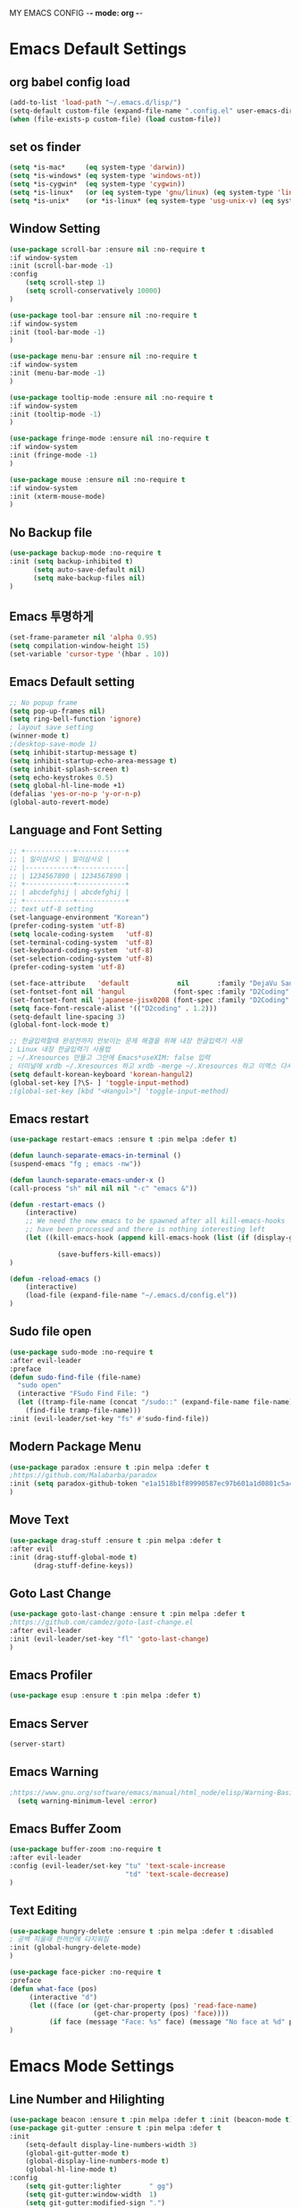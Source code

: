 
MY EMACS CONFIG -*- mode: org -*-
* Emacs Default Settings
** org babel config load 
    #+BEGIN_SRC emacs-lisp
      (add-to-list 'load-path "~/.emacs.d/lisp/")
      (setq-default custom-file (expand-file-name ".config.el" user-emacs-directory))
      (when (file-exists-p custom-file) (load custom-file))
    #+END_SRC
** set os finder 
#+BEGIN_SRC emacs-lisp 
  (setq *is-mac*     (eq system-type 'darwin))
  (setq *is-windows* (eq system-type 'windows-nt))
  (setq *is-cygwin*  (eq system-type 'cygwin))
  (setq *is-linux*   (or (eq system-type 'gnu/linux) (eq system-type 'linux)))
  (setq *is-unix*    (or *is-linux* (eq system-type 'usg-unix-v) (eq system-type 'berkeley-unix))) 
#+END_SRC
** Window Setting
    #+BEGIN_SRC emacs-lisp
      (use-package scroll-bar :ensure nil :no-require t
      :if window-system
      :init (scroll-bar-mode -1)
      :config
          (setq scroll-step 1)
          (setq scroll-conservatively 10000)
      )

      (use-package tool-bar :ensure nil :no-require t
      :if window-system
      :init (tool-bar-mode -1)
      )

      (use-package menu-bar :ensure nil :no-require t
      :if window-system
      :init (menu-bar-mode -1)
      )

      (use-package tooltip-mode :ensure nil :no-require t
      :if window-system
      :init (tooltip-mode -1)
      )

      (use-package fringe-mode :ensure nil :no-require t
      :if window-system
      :init (fringe-mode -1)
      )

      (use-package mouse :ensure nil :no-require t
      :if window-system
      :init (xterm-mouse-mode)
      )
    #+END_SRC
** No Backup file 
#+BEGIN_SRC emacs-lisp 
  (use-package backup-mode :no-require t
  :init (setq backup-inhibited t)
        (setq auto-save-default nil)
        (setq make-backup-files nil) 
  )
#+END_SRC
** Emacs 투명하게
    #+BEGIN_SRC emacs-lisp
    (set-frame-parameter nil 'alpha 0.95)
    (setq compilation-window-height 15)
    (set-variable 'cursor-type '(hbar . 10))
    #+END_SRC
** Emacs Default setting 
    #+BEGIN_SRC emacs-lisp
      ;; No popup frame
      (setq pop-up-frames nil)
      (setq ring-bell-function 'ignore)
      ; layout save setting
      (winner-mode t)
      ;(desktop-save-mode 1)
      (setq inhibit-startup-message t)
      (setq inhibit-startup-echo-area-message t)
      (setq inhibit-splash-screen t)
      (setq echo-keystrokes 0.5)
      (setq global-hl-line-mode +1)
      (defalias 'yes-or-no-p 'y-or-n-p)
      (global-auto-revert-mode)
    #+END_SRC
** Language and Font Setting 
    #+BEGIN_SRC emacs-lisp
      ;; +------------+------------+
      ;; | 일이삼사오 | 일이삼사오 |
      ;; |------------+------------|
      ;; | 1234567890 | 1234567890 |
      ;; +------------+------------+
      ;; | abcdefghij | abcdefghij |
      ;; +------------+------------+
      ;; text utf-8 setting
      (set-language-environment "Korean")
      (prefer-coding-system 'utf-8)
      (setq locale-coding-system   'utf-8)
      (set-terminal-coding-system  'utf-8)
      (set-keyboard-coding-system  'utf-8)
      (set-selection-coding-system 'utf-8)
      (prefer-coding-system 'utf-8)

      (set-face-attribute   'default            nil       :family "DejaVu Sans Mono" :height 110)
      (set-fontset-font nil 'hangul            (font-spec :family "D2Coding" :pixelsize 18))
      (set-fontset-font nil 'japanese-jisx0208 (font-spec :family "D2Coding" :pixelsize 18))
      (setq face-font-rescale-alist '(("D2coding" . 1.2)))
      (setq-default line-spacing 3)
      (global-font-lock-mode t)

      ;; 한글입력할때 완성전까지 안보이는 문제 해결을 위해 내장 한글입력기 사용
      ; Linux 내장 한글입력기 사용법 
      ; ~/.Xresources 만들고 그안에 Emacs*useXIM: false 입력
      ; 터미널에 xrdb ~/.Xresources 하고 xrdb -merge ~/.Xresources 하고 이맥스 다시키면 됨
      (setq default-korean-keyboard 'korean-hangul2)
      (global-set-key [?\S- ] 'toggle-input-method)
      ;(global-set-key [kbd "<Hangul>"] 'toggle-input-method)
    #+END_SRC
** Emacs restart 
    #+BEGIN_SRC emacs-lisp
      (use-package restart-emacs :ensure t :pin melpa :defer t)

      (defun launch-separate-emacs-in-terminal ()
      (suspend-emacs "fg ; emacs -nw"))

      (defun launch-separate-emacs-under-x ()
      (call-process "sh" nil nil nil "-c" "emacs &"))

      (defun -restart-emacs ()
          (interactive)
          ;; We need the new emacs to be spawned after all kill-emacs-hooks
          ;; have been processed and there is nothing interesting left
          (let ((kill-emacs-hook (append kill-emacs-hook (list (if (display-graphic-p) #'launch-separate-emacs-under-x
                                                                                          #'launch-separate-emacs-in-terminal)))))
                  (save-buffers-kill-emacs))
      )

      (defun -reload-emacs ()
          (interactive)
          (load-file (expand-file-name "~/.emacs.d/config.el"))
      )
    #+END_SRC
** Sudo file open
 #+BEGIN_SRC emacs-lisp
    (use-package sudo-mode :no-require t
    :after evil-leader
    :preface
    (defun sudo-find-file (file-name)
      "sudo open"
      (interactive "FSudo Find File: ")
      (let ((tramp-file-name (concat "/sudo::" (expand-file-name file-name))))
        (find-file tramp-file-name)))
    :init (evil-leader/set-key "fs" #'sudo-find-file))
 #+END_SRC
** Modern Package Menu
 #+BEGIN_SRC emacs-lisp
   (use-package paradox :ensure t :pin melpa :defer t
   ;https://github.com/Malabarba/paradox
   :init (setq paradox-github-token "e1a1518b1f89990587ec97b601a1d0801c5a40c6")
   )
 #+END_SRC
** Move Text
 #+BEGIN_SRC emacs-lisp
   (use-package drag-stuff :ensure t :pin melpa :defer t
   :after evil
   :init (drag-stuff-global-mode t)
         (drag-stuff-define-keys))
 #+END_SRC
** Goto Last Change 
   #+BEGIN_SRC emacs-lisp
     (use-package goto-last-change :ensure t :pin melpa :defer t
     ;https://github.com/camdez/goto-last-change.el
     :after evil-leader
     :init (evil-leader/set-key "fl" 'goto-last-change)
     )
   #+END_SRC
** Emacs Profiler
#+BEGIN_SRC emacs-lisp
  (use-package esup :ensure t :pin melpa :defer t)
#+END_SRC
** Emacs Server 
#+BEGIN_SRC emacs-lisp
  (server-start)
#+END_SRC
** Emacs Warning
   #+BEGIN_SRC emacs-lisp
   ;https://www.gnu.org/software/emacs/manual/html_node/elisp/Warning-Basics.html
     (setq warning-minimum-level :error)
   #+END_SRC
** Emacs Buffer Zoom 
#+BEGIN_SRC emacs-lisp
  (use-package buffer-zoom :no-require t
  :after evil-leader
  :config (evil-leader/set-key "tu" 'text-scale-increase
                               "td" 'text-scale-decrease)
  )
#+END_SRC
** Text Editing
   #+BEGIN_SRC emacs-lisp
   (use-package hungry-delete :ensure t :pin melpa :defer t :disabled
   ; 공백 지울때 한꺼번에 다지워짐 
   :init (global-hungry-delete-mode)
   )

   (use-package face-picker :no-require t
   :preface
   (defun what-face (pos)
        (interactive "d")
        (let ((face (or (get-char-property (pos) 'read-face-name)
                        (get-char-property (pos) 'face))))
             (if face (message "Face: %s" face) (message "No face at %d" pos))))
   )
   #+END_SRC
* Emacs Mode Settings
** Line Number and Hilighting
   #+BEGIN_SRC emacs-lisp
   (use-package beacon :ensure t :pin melpa :defer t :init (beacon-mode t)) 
   (use-package git-gutter :ensure t :pin melpa :defer t
   :init 
       (setq-default display-line-numbers-width 3)
       (global-git-gutter-mode t)
       (global-display-line-numbers-mode t)
       (global-hl-line-mode t)
   :config
       (setq git-gutter:lighter       " gg")
       (setq git-gutter:window-width  1)
       (setq git-gutter:modified-sign ".")
       (setq git-gutter:added-sign    "+")
       (setq git-gutter:deleted-sign  "-")
       (set-face-foreground 'git-gutter:added    "#daefa3")
       (set-face-foreground 'git-gutter:deleted  "#FA8072")
       (set-face-foreground 'git-gutter:modified "#b18cce")
   )
   #+END_SRC
** Theme Setting
    #+BEGIN_SRC emacs-lisp
      (use-package doom-themes :ensure t :pin melpa
      :init   (load-theme 'doom-one t)
      :config (doom-themes-neotree-config)
              (doom-themes-org-config)
      )
    #+END_SRC
** Toggle Setting
    #+BEGIN_SRC emacs-lisp
      ;(load-library "hideshow")
      ;    (global-set-key (kbd "<C-l>") 'hs-show-block)
      ;    (global-set-key (kbd "<C-h>") 'hs-hide-block)
      ;    (add-hook 'c-mode-common-hook     'hs-minor-mode)
      ;    (add-hook 'emacs-lisp-mode-hook   'hs-minor-mode)
      ;    (add-hook 'java-mode-hook         'hs-minor-mode)
      ;    (add-hook 'lisp-mode-hook         'hs-minor-mode)
      ;    (add-hook 'perl-mode-hook         'hs-minor-mode)
      ;    (add-hook 'sh-mode-hook           'hs-minor-mode)
    #+END_SRC
** Emacs Indent Setting
    #+BEGIN_SRC emacs-lisp
      ;(use-package aggressive-indent :ensure t :pin melpa :defer t
      ;https://github.com/Malabarba/aggressive-indent-mode
      ;:init (global-aggressive-indent-mode)
            ;exclud mode
            ;(add-to-list 'aggresive-indent-excluded-modes 'html-mode)
      ;)

      (use-package smart-tabs-mode :ensure t :pin melpa :defer t :disabled
      :config (smart-tabs-insinuate 'c 'c++)
      )

      (use-package indent-guide :ensure t :disabled
      ; 문자로 표시하기 때문에 예쁘지 않음
      :hook (prog-mode text-mode)
      :config
          (setq indent-guide-char      " ")
          ;(setq indent-guide-recursive t)
          (setq indent-guide-delay     0.1)
          (set-face-background 'indent-guide-face "dimgray")
          (indent-guide-mode)
      )

      (use-package highlight-indentation :ensure t :pin melpa :disabled
      :hook   (prog-mode text-mode)
      :config ;(highlight-indentation-mode)
      )


      (use-package highlight-indent-guides :ensure t :disabled
      :hook (prog-mode text-mode)
      :config
          (highlight-indent-guides-mode)
          (setq highlight-indent-guides-delay 0)
          (setq highlight-indent-guides-auto-enabled nil)
          (set-face-background 'highlight-indent-guides-odd-face       "darkgray")
          (set-face-background 'highlight-indent-guides-even-face      "dimgray")
          (set-face-background 'highlight-indent-guides-character-face "dimgray")
          (setq highlight-indent-guides-method 'column)
      )

      (use-package indent4-mode :no-require t
      :preface
          (defun my-set-indent (n)
              (setq-default tab-width n)
              ;(electric-indent-mode n)
              (setq c-basic-offset n)
              (setq lisp-indent-offset n)
              (setq indent-line-function 'insert-tab)
          )
          (defun un-indent-by-removing-4-spaces ()
              "back tab"
              (interactive)
              (save-excursion
              (save-match-data
              (beginning-of-line)
                  ;; get rid of tabs at beginning of line
              (when (looking-at "^\\s-+")
              (untabify (match-beginning 0) (match-end 0)))
                  (when (looking-at "^    ")
                        (replace-match "")))
                  )
          )
      :config
          (global-set-key (kbd "<backtab>") 'un-indent-by-removing-4-spaces)
          (electric-indent-mode nil)
          (my-set-indent 4)
          (setq-default indent-tabs-mode nil)
      )
    #+END_SRC
** Paren Mode
    #+BEGIN_SRC emacs-lisp
    (use-package paren :ensure t :pin melpa :defer t
    :init   (show-paren-mode 0)
            (electric-pair-mode 0)
    :config (setq show-paren-delay 0)
    )    

    (use-package rainbow-delimiters :ensure t :pin melpa
    :hook ((prog-mode text-mode) . rainbow-delimiters-mode)
    )

    (use-package smartparens :ensure t :pin melpa
    :init (smartparens-global-mode)
          (evil-leader/set-key "pr"  'sp-rewrap-sexp
                               "pu"  'sp-unwrap-sexp
                               "pll" 'sp-forward-slurp-sexp
                               "phh" 'sp-backward-slurp-sexp
                               "plh" 'sp-forward-barf-sexp
                               "phl" 'sp-backward-barf-sexp)
    )

    (use-package evil-smartparens :ensure t :pin melpa
    :after (evil smartparens)
    :init  (add-hook 'smartparens-enabled-hook #'evil-smartparens-mode))

    (use-package parinfer :ensure t :pin melpa :defer t :disabled
    :after (evil)
    :bind ("C-," . parinfer-toggle-mode)
    :init
    (setq parinfer-extensions
        '(defaults
          pretty-parens
          evil
          lispy
          paredit
          smart-tab
          smart-yank))
    (add-hook 'clojure-mode-hook     #'parinfer-mode)
    (add-hook 'emacs-lisp-mode-hook  #'parinfer-mode)
    (add-hook 'common-lisp-mode-hook #'parinfer-mode)
    (add-hook 'scheme-mode-hook      #'parinfer-mode)
    (add-hook 'lisp-mode-hook        #'parinfer-mode)
    )
    #+END_SRC
** Hydra KeyMap
   #+BEGIN_SRC emacs-lisp
     (use-package hydra :ensure t :pin melpa :defer t :disabled)
   #+END_SRC
** Key map buffer make
    #+BEGIN_SRC emacs-lisp
    (use-package which-key :ensure t :pin melpa
    :commands (which-key-mode)
    :init     (which-key-mode t) 
    :config   (which-key-enable-god-mode-support t))
    #+END_SRC
** Vim KeyMap (Evil-mode)
    #+BEGIN_SRC emacs-lisp
      (use-package evil :ensure t :pin melpa
      :init (setq evil-want-integration t)
            (setq evil-want-keybinding nil)
            (setq evil-want-C-u-scroll t)
            (setq-default evil-symbol-word-search t)
            (evil-mode 1)
      )

      (use-package evil-surround :ensure t :pin melpa
      ;command is visual mode: y-s-i
      :after  evil
      :config (global-evil-surround-mode 1)
      )

      (use-package evil-mc :ensure t :pin melpa
      :after evil
      :preface
            (defun user-evil-mc-make-cursor-here () 
                (evil-mc-pause-cursors)
                (evil-mc-make-cursor-here))
      :config 
            (evil-leader/set-key "ech" #'evil-mc-make-cursors-here
                                 "ecp" #'evil-mc-pause-cursors
                                 "ecr" #'evil-mc-resume-cursors
                                 "ecu" #'evil-mc-undo-all-cursors)
            (global-evil-mc-mode 1)
      )
      
      (use-package evil-multiedit :ensure t :pin melpa :defer t :disabled)

      (use-package evil-matchit :ensure t :pin melpa
      :after evil
      :config (global-evil-matchit-mode 1)
      )

      (use-package evil-escape :ensure t :pin melpa :disabled
      :config (setq-default evil-escape-key-sequence "jk")
      )

      (use-package evil-numbers :ensure t :pin melpa
      ;https://github.com/cofi/evil-numbers
      :after evil
      :config
          (global-set-key (kbd "C-c +") 'evil-number/inc-at-pt)
          (global-set-key (kbd "C-c -") 'evil-number/dec-at-pt)
          (evil-leader/set-key "+" 'evil-number/inc-at-pt)
          (evil-leader/set-key "-" 'evil-number/dec-at-pt)
      )

      (use-package evil-leader :ensure t :pin melpa
      :after (evil which-key)
      :config 
           (global-evil-leader-mode t)
           (setq evil-leader/leader "<SPC>")
           (evil-leader/set-key
               ;"<SPC>" 'helm-smex
               "<SPC>" 'counsel-M-x
               "er"    'restart-emacs
               "el"    '-reload-emacs
               "ff"    'find-file
               "up"    'list-processes
               "ef"    (lambda ()(interactive)(find-file "~/.emacs.d/config.org"))
               "wf"    'toggle-frame-fullscreen
               "wh"    'shrink-window-horizontally
               "wj"    'enlarge-window
               "wk"    'shrink-window
               "wl"    'enlarge-window-horizontally
               )
           (which-key-declare-prefixes "SPC b  " "Buffer")
           (which-key-declare-prefixes "SPC d  " "Debug")
           (which-key-declare-prefixes "SPC e  " "Emacs")
           (which-key-declare-prefixes "SPC e f" "Emacs Config")
           (which-key-declare-prefixes "SPC e c" "Evil MultiEdit")
           (which-key-declare-prefixes "SPC f  " "Find")
           (which-key-declare-prefixes "SPC n  " "File Manager")
           (which-key-declare-prefixes "SPC g  " "Git")
           (which-key-declare-prefixes "SPC o  " "Org")
           (which-key-declare-prefixes "SPC p  " "Projectile")
           (which-key-declare-prefixes "SPC t  " "Tabbar")
           (which-key-declare-prefixes "SPC u  " "Utils")
           (which-key-declare-prefixes "SPC w  " "Windows")
           (which-key-declare-prefixes "SPC h  " "Hacking")
           (which-key-declare-prefixes "SPC h r" "Rust")
           (which-key-declare-prefixes "SPC h c" "C/C++")
           (which-key-declare-prefixes "SPC h y" "Yasnippet")
           (which-key-declare-prefixes "SPC h m" "Markdown")
           (which-key-declare-prefixes "SPC h d" "Definition Jump")
           (which-key-declare-prefixes "SPC f g" "Google")
           (which-key-declare-prefixes "SPC f a" "Agrep")
          )

      (use-package evil-collection :ensure t :pin melpa
      :after  (evil)
      :init (setq evil-collection-setup-minibuffer t)
              (add-hook 'magit-mode-hook     (lambda () (evil-collection-magit-setup)     (evil-collection-init)))
              (add-hook 'neotree-mode-hook   (lambda () (evil-collection-neotree-setup)   (evil-collection-init)))
              (add-hook 'evil-mc-mode-hook   (lambda () (evil-collection-evil-mc-setup)   (evil-collection-init)))
              (add-hook 'which-key-mode-hook (lambda () (evil-collection-which-key-setup) (evil-collection-init)))
              (evil-collection-minibuffer-setup)
              (evil-collection-ivy-setup)
              (evil-collection-buff-menu-setup)
              (evil-collection-package-menu-setup)
              (evil-collection-eshell-setup)
      :config
              (evil-collection-init)
      )
    #+END_SRC
** Modeline Setting
 #+BEGIN_SRC emacs-lisp
   (use-package all-the-icons :ensure t :pin melpa)
   (use-package doom-modeline :ensure t :pin melpa
   :hook (after-init . doom-modeline-init)
   :init (setq doom-modeline-height 20)
         (setq doom-modeline-icon t)
         (setq doom-modeline-persp-name t)
         (setq doom-modeline-major-mode-icon t)
         (setq doom-modeline-lsp t)
         (setq doom-modeline-python-executable "python")
         (setq doom-modeline--flycheck-icon t)
         (setq doom-modeline-github t)
         (setq doom-modeline-current-window t)
   )
   
   (use-package hide-mode-line :ensure t :pin melpa
   :after (neotree)
   :hook (neotree-mode . hide-mode-line-mode)
   )
 #+END_SRC
** Modeline Minor Mode
 #+BEGIN_SRC emacs-lisp
   (use-package nyan-mode :ensure t :pin melpa :defer t
   :init   (nyan-mode)
   :config (setq-default nyan-wavy-trail t)
           (nyan-start-animation)
           (nyan-refresh))
   (use-package fancy-battery :ensure t :pin melpa :defer t
   :init   (fancy-battery-mode)
   :config (setq fancy-battery-show-percentage t))

   (use-package diminish :ensure t :pin melpa :defer t
   :init 
       (diminish 'c++-mode "C++ Mode")
       (diminish 'c-mode   "C Mode"  )
   )
 #+END_SRC
** Ivy Mode
#+BEGIN_SRC emacs-lisp
  (use-package ivy :ensure t :pin melpa :defer t
  :after evil-collection
  :commands counsel-M-x
  :bind ("M-x" . counsel-M-x)
  :config (ivy-mode 1)
          (setq ivy-use-virtual-buffers t)
          (setq ivy-use-selectable-prompt t)
          (setq enable-recursive-minibuffers t)
          (setq ivy-height 20)
          (setq ivy-count-format "(%d/%d) ")
          (setq ivy-display-style 'fancy)
          (setq ivy-re-builders-alist '((counsel-M-x . ivy--regex-fuzzy)
                                        (t . ivy--regex-plus)))
          (setq ivy-format-function 'ivy-format-function-line)
          (setq ivy-initial-inputs-alist nil)
  )

  (use-package counsel 
  :after ivy
  :config (counsel-mode)
  )

  (use-package swiper :ensure t :pin melpa
  :after ivy
  :bind ("C-s"   . swiper)
        ("C-S-s" . swiper-all)
  :config
      (setq swiper-action-recenter t)
      (setq swiper-goto-start-of-match t)
      (setq swiper-stay-on-quit t)
  )

  (use-package ivy-yasnippet :ensure t :pin melpa
  :after (ivy yasnippet)
  :bind  ("C-c C-y" . ivy-yasnippet)
  :config (advice-add #'ivy-yasnippet--preview :override #'ignore)
  )

  (use-package historian :ensure t :pin melpa
  :after  (ivy)
  :config (historian-mode)
  )

  (use-package ivy-historian :ensure t :pin melpa
  :after  (ivy historian)
  :config (ivy-historian-mode)
  )

  (use-package ivy-xref :ensure t :pin melpa :disabled
  :after (ivy xref)
  :config (setq xref-show-xrefs-function #'ivy-xref-show-xrefs)
  )

  (use-package flyspell-correct-ivy :ensure t :pin melpa
  :after (ivy flyspell)
  :bind  (:map flyspell-mode-map
               ([remap flyspell-correct-word-before-point] . flyspell-correct-previous-word-generic))
  )

  (use-package counsel-projectile :ensure t :pin melpa
  :after  (counsel projectile)
  :config (setq projectile-completion-system 'ivy)
          (counsel-projectile-mode 1)
          (evil-leader/set-key "epf" 'counsel-projectile-find-file
                               "epg" 'counsel-projectile-rg
                               "ept" 'counsel-projectile-transformer)
  )

  (use-package counsel-world-clock :ensure t :pin melpa
  :after (counsel)
  ;:bind (:map counsel-mode-map ("C-c c k" . counsel-world-clock))
  )

  (use-package counsel-tramp :ensure t :pin melpa
  :after counsel
  :bind ("C-c s" . 'counsel-tramp)
  :init (setq tramp-default-method "ssh")
  )

  (use-package counsel-org-clock :ensure t :pin melpa 
  :after (counsel org)
  )

  (use-package ivy-rich :ensure t :pin melpa
  :after ivy
  :defines   (all-the-icons-mode-icon-alist all-the-icons-dir-icon-alist bookmark-alist)
  :functions (all-the-icons-icon-family
              all-the-icons-match-to-alist
              all-the-icons-auto-mode-match?
              all-the-icons-octicon
              all-the-icons-dir-is-submodule)
  :hook (ivy-rich-mode . (lambda ()
                           (setq ivy-virtual-abbreviate
                                 (or (and ivy-rich-mode 'abbreviate) 'name))))
  :preface
  (with-eval-after-load 'all-the-icons
    (add-to-list 'all-the-icons-mode-icon-alist
                 '(gfm-mode  all-the-icons-octicon "markdown" :v-adjust 0.0 :face all-the-icons-lblue)))

  (defun ivy-rich-bookmark-name (candidate)
    (car (assoc candidate bookmark-alist)))

  (defun ivy-rich-buffer-icon (candidate)
    "Display buffer icons in `ivy-rich'."
    (when (display-graphic-p)
      (when-let* ((buffer (get-buffer candidate))
                  (major-mode (buffer-local-value 'major-mode buffer))
                  (icon (if (and (buffer-file-name buffer)
                                 (all-the-icons-auto-mode-match? candidate))
                            (all-the-icons-icon-for-file candidate)
                          (all-the-icons-icon-for-mode major-mode))))
        (if (symbolp icon)
            (setq icon (all-the-icons-icon-for-mode 'fundamental-mode)))
        (unless (symbolp icon)
          (propertize icon
                      'face `(
                              :height 1.1
                              :family ,(all-the-icons-icon-family icon)
                              ))))))

  (defun ivy-rich-file-icon (candidate)
    "Display file icons in `ivy-rich'."
    (when (display-graphic-p)
      (let ((icon (if (file-directory-p candidate)
                      (cond
                       ((and (fboundp 'tramp-tramp-file-p)
                             (tramp-tramp-file-p default-directory))
                        (all-the-icons-octicon "file-directory"))
                       ((file-symlink-p candidate)
                        (all-the-icons-octicon "file-symlink-directory"))
                       ((all-the-icons-dir-is-submodule candidate)
                        (all-the-icons-octicon "file-submodule"))
                       ((file-exists-p (format "%s/.git" candidate))
                        (all-the-icons-octicon "repo"))
                       (t (let ((matcher (all-the-icons-match-to-alist candidate all-the-icons-dir-icon-alist)))
                            (apply (car matcher) (list (cadr matcher))))))
                    (all-the-icons-icon-for-file candidate))))
        (unless (symbolp icon)
          (propertize icon
                      'face `(
                              :height 1.1
                              :family ,(all-the-icons-icon-family icon)
                              ))))))

  (setq ivy-rich--display-transformers-list
        '(ivy-switch-buffer
          (:columns
           ((ivy-rich-buffer-icon (:width 1))
            (ivy-rich-candidate (:width 30))
            (ivy-rich-switch-buffer-size (:width 7))
            (ivy-rich-switch-buffer-indicators (:width 4 :face error :align right))
            (ivy-rich-switch-buffer-major-mode (:width 12 :face warning))
            (ivy-rich-switch-buffer-project (:width 15 :face success))
            (ivy-rich-switch-buffer-path (:width (lambda (x) (ivy-rich-switch-buffer-shorten-path x (ivy-rich-minibuffer-width 0.3))))))
           :predicate
           (lambda (cand) (get-buffer cand)))
          ivy-switch-buffer-other-window
          (:columns
           ((ivy-rich-buffer-icon)
            (ivy-rich-candidate (:width 30))
            (ivy-rich-switch-buffer-size (:width 7))
            (ivy-rich-switch-buffer-indicators (:width 4 :face error :align right))
            (ivy-rich-switch-buffer-major-mode (:width 12 :face warning))
            (ivy-rich-switch-buffer-project (:width 15 :face success))
            (ivy-rich-switch-buffer-path (:width (lambda (x) (ivy-rich-switch-buffer-shorten-path x (ivy-rich-minibuffer-width 0.3))))))
           :predicate
           (lambda (cand) (get-buffer cand)))
          counsel-M-x
          (:columns
           ((counsel-M-x-transformer (:width 50))
            (ivy-rich-counsel-function-docstring (:face font-lock-doc-face))))
          counsel-describe-function
          (:columns
           ((counsel-describe-function-transformer (:width 50))
            (ivy-rich-counsel-function-docstring (:face font-lock-doc-face))))
          counsel-describe-variable
          (:columns
           ((counsel-describe-variable-transformer (:width 50))
            (ivy-rich-counsel-variable-docstring (:face font-lock-doc-face))))
          counsel-find-file
          (:columns
           ((ivy-rich-file-icon)
            (ivy-rich-candidate (:width 30))))
          counsel-file-jump
          (:columns
           ((ivy-rich-file-icon)
            (ivy-rich-candidate (:width 30))))
          counsel-dired-jump
          (:columns
           ((ivy-rich-file-icon)
            (ivy-rich-candidate (:width 30))))
          counsel-git
          (:columns
           ((ivy-rich-file-icon)
            (ivy-rich-candidate (:width 30))))
          counsel-projectile-find-file
          (:columns
           ((ivy-rich-file-icon)
            (ivy-rich-candidate (:width 30))))
          counsel-projectile-find-dir
          (:columns
           ((ivy-rich-file-icon)
            (ivy-rich-candidate (:width 30))))
          counsel-recentf
          (:columns
           ((ivy-rich-file-icon)
            (ivy-rich-candidate (:width 90))
            (ivy-rich-file-last-modified-time (:face font-lock-comment-face))))
          counsel-bookmark
          (:columns
           ((ivy-rich-bookmark-type)
            (ivy-rich-bookmark-name (:width 40))
            (ivy-rich-bookmark-info)))
          ))
  :config
  (setq ivy-rich-parse-remote-buffer nil)
  (ivy-rich-mode 1))
#+END_SRC
** Smex Mode
 #+BEGIN_SRC emacs-lisp
   (use-package smex :ensure t :pin melpa :disabled
   :init (smex-initialize)
         (global-set-key [remap execute-extended-command] #'helm-smex)
         (evil-leader/set-key "fm" #'smex-major-mode-commands)
   )
   (use-package helm-smex :ensure t :pin melpa :disabled
   :after (helm smex)
   :bind ("M-x" . #'helm-smex-major-mode-commands)
   :init (global-set-key [remap execute-extended-command] #'helm-smex)
         (evil-leader/set-key "fm" #'helm-smex-major-mode-commands)
   )
 #+END_SRC
** Projectile Mode
 #+BEGIN_SRC emacs-lisp
   (use-package projectile :ensure t :pin melpa :defer t
   :init (projectile-mode t)
   )
 #+END_SRC
** File Manager
    #+BEGIN_SRC emacs-lisp
      (use-package neotree :ensure t :pin melpa
      :after (projectile)
      :commands (neotree-toggle)
      :init 
          (setq projectile-switch-project-action 'neotree-projectile-action)
          (setq-default neo-smart-open t)
          (evil-leader/set-key "n" #'neotree-toggle)
      :config
          (setq-default neo-window-width 30)
          (setq-default neo-dont-be-alone t)
          (setq-local display-line-numbers 0)
          (setq neo-force-change-root t)
          (setq neo-theme (if (display-graphic-p) 'icons 'arrow))
          (setq neo-show-hidden-files t)
      )
    #+END_SRC
** Widow Manager
    #+BEGIN_SRC emacs-lisp
      (use-package ace-window :ensure t :pin melpa
      :commands (ace-window)
      :init   (evil-leader/set-key "wo" 'ace-window)
      :config (setq aw-keys '(?1 ?2 ?3 ?4 ?5 ?6 ?7 ?8))
      )

      (use-package eyebrowse :ensure t :pin melpa :defer t
      :init (eyebrowse-mode t)
      :config 
          (evil-leader/set-key
              "w;" 'eyebrowse-last-window-config
              "w0" 'eyebrowse-close-window-config
              "w1" 'eyebrowse-switch-to-window-config-1
              "w2" 'eyebrowse-switch-to-window-config-2
              "w3" 'eyebrowse-switch-to-window-config-3
              "w4" 'eyebrowse-switch-to-window-config-4
              "w5" 'eyebrowse-switch-to-window-config-5
              "w6" 'eyebrowse-switch-to-window-config-6
              "w7" 'eyebrowse-switch-to-window-config-7
          )
      )
      
      (use-package exwm :ensure t :pin melpa :disabled
      :if window-system
      :commands (exwm-init)
      :config
          (use-package exwm-config 
          :init (exwm-config-default))
          (setq exwm-workspace-number 0)
          (exwm-input-set-key (kbd "s-h") 'windmove-left)
          (exwm-input-set-key (kbd "s-j") 'windmove-down)
          (exwm-input-set-key (kbd "s-k") 'windmove-up)
          (exwm-input-set-key (kbd "s-l") 'windmove-right)
          (exwm-input-set-key (kbd "s-s") 'split-window-right)
          (exwm-input-set-key (kbd "s-v") 'split-window-vertically)
          (exwm-input-set-key (kbd "s-d") 'delete-window)
          (exwm-input-set-key (kbd "s-q") '(lambda () (interactive) (kill-buffer (current-buffer))))
          (exwm-input-set-key (kbd "s-e") 'exwm-exit)
          (advice-add 'split-window-right :after 'windmove-right)
          (advice-add 'split-window-vertically :after 'windmove-down)

          ;; 's-N': Switch to certain workspace
          (dotimes (i 10)
              (exwm-input-set-key (kbd (format "s-%d" i))
                                  `(lambda ()
                                  (interactive)
                                  (exwm-workspace-switch-create ,i))))
          ;; 's-r': Launch application
          (exwm-input-set-key (kbd "s-r")
                              (lambda (command)
                                  (interactive (list (read-shell-command "$ ")))
                                  (start-process-shell-command command nil command)))
      )
    #+END_SRC
** Magit
 #+BEGIN_SRC emacs-lisp
   (use-package magit :ensure t :pin melpa 
   :commands magit-status
   :init   (evil-leader/set-key "gs" 'magit-status)
   :config (setq vc-handled-backends nil)
   )
   
   (use-package evil-magit :ensure t :pin melpa
   :after (evil magit)
   :config  (evil-magit-init)
   )
   
   (use-package magithub :ensure t :pin melpa :disabled
   :after magit
   :init (magithub-feature-autoinject t)
         (evil-leader/set-key "gd" 'magithub-dashboard)
         (setq magithub-clone-default-directory "~/github")   
   )
 #+END_SRC
** Ediff
 #+BEGIN_SRC emacs-lisp
     (use-package evil-ediff :ensure t :pin melpa 
     :after evil
     :config (evil-ediff-init)
     )
 #+END_SRC
** Undo Redo
    #+BEGIN_SRC emacs-lisp
      (use-package undo-tree :ensure t :pin melpa :defer t :diminish undo-tree-mode
      :init
          ;(global-set-key (kbd "C-u") #'undo-tree-undo)
          ;(global-set-key (kbd "C-r") #'undo-tree-redo)
          (evil-leader/set-key "uu"    'undo-tree-undo)
          (evil-leader/set-key "ur"    'undo-tree-undo)
          (defalias 'redo 'undo-tree-redo)
          (defalias 'undo 'undo-tree-undo)
          (global-undo-tree-mode)
      )
    #+END_SRC
** Org Mode
    #+BEGIN_SRC emacs-lisp
      (use-package org
      :init (setq org-directory            (expand-file-name "~/Dropbox/org"))
            (setq org-default-notes-file   (concat org-directory "/notes/notes.org"))
            (evil-leader/set-key
                "oa" 'org-agenda
                "ob" 'org-iswitchb
                "oc" 'org-capture
                "oe" 'org-edit-src-code
                "ok" 'org-edit-src-exit
                "ol" 'org-store-link
            )
      )

      (use-package org-bullets :ensure t :pin melpa
      :after org
      :init ;(setq org-bullets-bullet-list '("◉" "◎" "<img draggable="false" class="emoji" alt="⚫" src="https://s0.wp.com/wp-content/mu-plugins/wpcom-smileys/twemoji/2/svg/26ab.svg">" "○" "►" "◇"))
            (add-hook 'org-mode-hook (lambda () (org-bullets-mode 1)))
      )

      (use-package org-journal :ensure t :pin melpa
      :after org
      :preface
      (defun org-journal-find-location () (org-journal-new-entry t) (goto-char (point-min)))
      :config
            (setq org-journal-dir (expand-file-name "~/Dropbox/org/journal")
                  org-journal-file-format "%Y-%m-%d.org"
                  org-journal-date-format "%Y-%m-%d (%A)")
            (add-to-list 'org-agenda-files (expand-file-name "~/Dropbox/org/journal"))
            (setq org-journal-enable-agenda-integration t
                  org-icalendar-store-UID t
                  org-icalendar-include0tidi "all"
                  org-icalendar-conbined-agenda-file "~/calendar/org-journal.ics")
            (org-journal-update-org-agenda-files)
            (org-icalendar-combine-agenda-files)
      )


      (use-package org-capture
      :after org
      :config (setq org-reverse-note-order t)
            (add-to-list 'org-agenda-files (expand-file-name "~/Dropbox/org/notes"))
            (setq org-capture-templates
                '(("t" "Todo" entry (file+headline "~/Dropbox/org/notes/notes.org" "Todos")
                   "* TODO %?\nAdded: %U\n" :prepend t :kill-buffer t)
                  ("l" "Link" entry (file+headline "~/Dropbox/org/notes/notes.org" "Links")
                   "* TODO %?\nAdded: %U\n" :prepend t :kill-buffer t)
                  ("j" "Journal" entry (function org-journal-find-location)
                   "* %(format-time-string org-journal-time-format)%^{Title}\n%i%?")
                  ("a" "Appointment" entry (file "~/Dropbox/org/agenda/gcal.org")
                   "* %?\n\n%^T\n\n:PROPERTIES:\n\n:END:\n\n")
                 )
            )
      )

      (use-package org-agenda 
      :after org
      :config (use-package evil-org :ensure t :pin melpa
              :after (org evil)
              :init (add-hook 'org-mode-hook 'evil-org-mode)
                    (add-hook 'evil-org-mode-hook (lambda () (evil-org-set-key-theme)))
                    (setq org-agenda-files '("~/Dropbox/org/agenda"))
                    (require 'evil-org-agenda)
                    (evil-org-agenda-set-keys)
              )
      )
      (use-package org-pomodoro :ensure t :pin melpa
      :after org-agenda
      :custom
          (org-pomodoro-ask-upon-killing t)
          (org-pomodoro-format "%s")
          (org-pomodoro-short-break-format "%s")
          (org-pomodoro-long-break-format  "%s")
      :custom-face
          (org-pomodoro-mode-line         ((t (:foreground "#ff5555"))))
          (org-pomodoro-mode-line-break   ((t (:foreground "#50fa7b"))))
      :hook
          (org-pomodoro-started  . (lambda () (notifications-notify
              :title "org-pomodoro"
              :body "Let's focus for 25 minutes!"
              :app-icon "~/.emacs.d/img/001-food-and-restaurant.png")))
          (org-pomodoro-finished . (lambda () (notifications-notify
              :title "org-pomodoro"
              :body "Well done! Take a break."
              :app-icon "~/.emacs.d/img/004-beer.png")))
      :bind (:map org-agenda-mode-map ("p" . org-pomodoro))
      )

      (use-package org-gcal :ensure t :pin melpa
      :after  org-agenda
      :config (setq org-gcal-client-id "354752650679-2rrgv1qctk75ceg0r9vtaghi4is7iad4.apps.googleusercontent.com"
                    org-gcal-client-secret "j3UUjHX4L0huIxNGp_Kw3Aj4"
                    org-gcal-file-alist '(("8687lee@gmail.com" . "~/Dropbox/org/agenda/gcal.org")))
              (add-hook 'org-agenda-mode-hook (lambda () (org-gcal-sync)))
              (add-hook 'org-capture-after-finalize-hook (lambda () (org-gcal-sync)))
      )

      (use-package orgtbl-aggregate :ensure t :pin melpa :defer t
      ; https://github.com/tbanel/orgaggregate
      :after org
      )

      ;(use-package calfw :ensure t :pin melpa :defer t 
      ;:commands cfw:open-calendar-buffer
      ;:config (use-package calfw-org
      ;        :config (setq cfw:org-agenda-schedule-args '(:deadline :timestamp :sexp))
      ;        )
      ;)
      ;(use-package calfw-gcal :ensure t :pin melpa :defer t
      ;:init (require 'calfw-gcal))

      (use-package org-babel :no-require t
      :after org
      :config (org-babel-do-load-languages
                'org-babel-load-languages
                '((emacs-lisp . t)
                  (python     . t)
                  (org        . t)
                  (shell      . t)
                  (C          . t)))
      )
      ;; 스펠체크 넘어가는 부분 설정
      (add-to-list 'ispell-skip-region-alist '(":\\(PROPERTIES\\|LOGBOOK\\):" . ":END:"))
      (add-to-list 'ispell-skip-region-alist '("#\\+BEGIN_SRC" . "#\\+END_SRC"))
      (add-to-list 'ispell-skip-region-alist '("#\\+BEGIN_EXAMPLE" . "#\\+END_EXAMPLE"))

    #+END_SRC
** Note
#+BEGIN_SRC emacs-lisp
  (use-package olivetti :ensure t :pin melpa
  :commands (olivetti-mode)
  :config (setq olivetti-body-width 120))
  (use-package typo :ensure t :pin melpa
  :commands (type-mode))
  (use-package poet-theme :ensure t :pin melpa :defer t)
  (define-minor-mode writer-mode
      "poet use writer mode"
      :lighter " writer"
      (if writer-mode 
         (progn
             (olivetti-mode 1)
             (typo-mode 1)
             (display-line-numbers-mode 0))
         (olivetti-mode 0)
         (typo-mode 0)
         (beacon-mode 0)
         (display-line-numbers-mode 1)))
#+END_SRC
** Mailing Mu4e 
   #+BEGIN_SRC emacs-lisp
     (use-package mu4e :ensure t :pin melpa :disabled
     :commands (mu4e)
     )
   #+END_SRC
** Color Code Paint(Rainbow mode)
    #+BEGIN_SRC emacs-lisp
      (use-package rainbow-mode :ensure t :pin melpa
      :hook   (prog-mode text-mode)
      :config (rainbow-mode)
      )
    #+END_SRC
** Docker
    #+BEGIN_SRC emacs-lisp
    (use-package docker :ensure t :pin melpa :disabled
    :init (evil-leader/set-key "hud" 'docker)) 
    
    (use-package dockerfile-mode :ensure t :pin melpa 
    :init (add-to-list 'auto-mode-alist '("Dockerfile\\'" . dockerfile-mode)))
    #+END_SRC
** Eshell
 #+BEGIN_SRC emacs-lisp
   (use-package shell-pop :ensure t :pin melpa
   :init (setq shell-pop-shell-type '("eshell" "* eshell *" (lambda () (eshell))))
         (evil-leader/set-key "ut" 'shell-pop)
         ;(global-set-key (kbd "<C-t>") 'shell-pop)
   )
   
   (use-package eshell
   :commands eshell-mode
   :config  (setq eshell-buffer-maximum-lines 1000)
            (add-hook 'eshell-mode-hook (lambda () (setq pcomplete-cycle-completions nil)))
            (setq eshell-cmpl-cycle-completions nil)
   )

   (use-package exec-path-from-shell :ensure t :pin melpa
   :after eshell
   :config ;(exec-path-from-shell-copy-env "PATH")
         (when (memq window-system '(mac ns x)) (exec-path-from-shell-initialize))
   )

   (use-package esh-help :ensure t :pin melpa
   :after eshell
   :config (setup-esh-help-eldoc)
   )

   (use-package eshell-prompt-extras :ensure t :pin melpa
   :after eshell
   :config
       (autoload 'epe-theme-lambda "eshell-prompt-extras")
       (setq eshell-highlight-prompt nil
             eshell-prompt-function 'epe-theme-lambda)
   )
   (use-package virtualenvwrapper :ensure t :pin melpa
   :after eshell-prompt-extras
   :init (venv-initialize-eshell))

   (use-package fish-completion :ensure t :pin melpa
   :after eshell
   :config (when (and (executable-find "fish")
                      (require 'fish-completion nil t))
                 (global-fish-completion-mode))
   )

   (use-package esh-autosuggest :ensure t :pin melpa
   :after eshell
   :hook (eshell-mode . esh-autosuggest-mode)
   )
   
   (use-package eshell-up :ensure t :pin melpa
   :after eshell
   :config (add-hook 'eshell-mode-hook (lambda () (eshell/alias "up" "eshell-up $1")
                                             (eshell/alias "pk" "eshell-up-peek $1")))
   )
   
   (use-package execute-shell :no-require t
   :after eshell
   :preface
   (defun background-shell-command (command)
       "run shell commmand background"
       (interactive "sShell Command : ")
       (call-process-shell-command "command" nil 0))
   :config (add-to-list 'display-buffer-alist
           (cons "\\*Async Shell Command\\*.*" (cons #'display-buffer-no-window nil)))
   )
 #+END_SRC
** Command log mode 
   #+BEGIN_SRC emacs-lisp
     (use-package command-log-mode :ensure t :pin melpa :defer t)
   #+END_SRC
** Emoji Mode 
   #+BEGIN_SRC emacs-lisp
     (use-package emojify :ensure t :pin melpa :defer t
     :if window-system
     :init   (global-emojify-mode 1)
     :config (setq emojify-display-style 'image)
             (setq emojify-emoji-styles  '(unicode))
             (setq emojify-emoji-set "emojione-v2.2.6")
     )
   #+END_SRC
** Buffer Management
    #+BEGIN_SRC emacs-lisp
      (use-package buffer-move :ensure t :pin melpa :defer t
      :init
          (evil-leader/set-key
              "b s" 'ibuffer
              "b r" 'eval-buffer
              "b h" 'buf-move-left
              "b j" 'buf-move-down
              "b k" 'buf-move-up
              "b l" 'buf-move-right
              "b m" 'switch-to-buffer
              "b n" 'next-buffer
              "b p" 'previous-buffer
          )
          (global-set-key (kbd "C-x C-b") 'ibuffer)
      )

      (setq ibuffer-saved-filter-groups
          '(("home"
                ("emacs-config" (or (filename . ".emacs.d")
                                    (filename . "emacs-config")))
                ("org-mode"     (or (mode . org-mode)
                                    (filename ."OrgMode")))
                ("code"         (or (filename . "~/dev")
                                    (mode . prog-mode)
                                    (mode . c++-mode)
                                    (mode . c-mode)
                                    (mode . yaml-mode)
                                    (mode . toml-mode)
                                    (mode . lisp-mode)
                                    (mode . emacs-lisp-mode)))
                ("magit"        (or (name . "\*magit")))
                ("Help"         (or (name . "\*Help\*")
                                    (name . "\*Apropos\*")
                                    (name . "\*info\*")))
           ))
      )
      (add-hook 'ibuffer-mode-hook '(lambda () (ibuffer-switch-to-saved-filter-groups "home")))

      (use-package ibuffer-projectile :ensure t :pin melpa :disabled
      :after (projectile)
      :init  (add-hook 'ibuffer-hook (lambda () (ibuffer-projectile-set-filter-groups)
                                           (unless (eq ibuffer-sorting-mode 'alphabetic)
                                                   (ibuffer-do-sort-by-alphabetic))))
      )
    #+END_SRC
** Dash 
    #+BEGIN_SRC emacs-lisp
      (use-package dash :ensure t :pin melpa :defer t
      :init (dash-enable-font-lock)
      )
      (use-package dash-functional :ensure t :pin melpa
      :after dash
      )
    #+END_SRC
** Ialign 
 #+BEGIN_SRC emacs-lisp 
 (use-package ialign :ensure t :pin melpa :defer t
 :init (evil-leader/set-key "ta" 'ialign)) 
 #+END_SRC
** DashBoard 
 #+BEGIN_SRC emacs-lisp
   (use-package page-break-lines :ensure t :pin melpa :defer t)
   (use-package dashboard :ensure t :pin melpa :defer t
   :init (dashboard-setup-startup-hook)
   :config 
       (setq dashboard-banner-logo-title "Happy Hacking")
       ;(setq dashboard-startup-banner "") ;banner image change
       (setq initial-buffer-choice (lambda () (get-buffer "*dashboard*")))
       (setq show-week-agenda-p t)
       (setq dashboard-items '((recents   . 5)
                               (bookmarks . 5)
                               (projects  . 5)
                               (agenda    . 5)))
   )
 #+END_SRC
** Tabbar
 #+BEGIN_SRC emacs-lisp
   (use-package tabbar :ensure t :pin melpa
   :after (powerline evil-leader)
   :commands (tabbar-mode)
   :preface
   (defvar my/tabbar-left  "/"  "Separator on left side of tab")
   (defvar my/tabbar-right "\\" "Separator on right side of tab")
   (defun my/tabbar-tab-label-function (tab)
       (powerline-render (list my/tabbar-left (format " %s  " (car tab)) my/tabbar-right)))
   :init (tabbar-mode 1)
   :config
         (require 'tabbar)
         (setq my/tabbar-left  (powerline-wave-right 'tabbar-default nil 24))
         (setq my/tabbar-right (powerline-wave-left  nil 'tabbar-default 24))
         (setq tabbar-tab-label-function 'my/tabbar-tab-label-function)
         (setq tabbar-use-images nil)
         (setq tabbar-scroll-left-button  nil)
         (setq tabbar-scroll-right-button nil)
         (setq tabbar-home-button nil)
         (evil-leader/set-key "th" 'tabbar-forward-tab)
         (evil-leader/set-key "tl" 'tabbar-backward-tab)
   )
 #+END_SRC
** System Monitor
 #+BEGIN_SRC emacs-lisp
   (use-package symon :ensure t :pin melpa :defer t)
 #+END_SRC
** Google Search 
   #+BEGIN_SRC emacs-lisp
     (use-package google-this :ensure t :pin melpa
     :commands google-this
     :init    (evil-leader/set-key "fgs" 'google-this)
     :config  (google-this-mode 1)
     )
     (evil-leader/set-key "fgu" 'browse-url)
   #+END_SRC
** Google Translate
 #+BEGIN_SRC emacs-lisp
   (use-package google-translate :ensure t :pin melpa
   :commands (google-translate-smooth-translate)
   :init (evil-leader/set-key "fgt" 'google-translate-smooth-translate)
   :config (require 'google-translate-smooth-ui)
          ;(require 'google-translate-default-ui)
          ;(evil-leader/set-key "ft" 'google-translate-at-point)
          ;(evil-leader/set-key "fT" 'google-translate-query-translate)
          (setq google-translate-translation-directions-alist
              '(("en" . "ko")
                ("ko" . "en")
                ("jp" . "ko")
                ("ko" . "jp")))
   )
 #+END_SRC
** Emacs Profiler
 #+BEGIN_SRC emacs-lisp
   (use-package esup :ensure t :pin melpa :defer t)
 #+END_SRC
** FlySpell
 #+BEGIN_SRC emacs-lisp
   (use-package flyspell :ensure t :pin melpa :defer t
   :init
       (add-hook 'prog-mode-hook 'flyspell-prog-mode)
       (add-hook 'text-mode-hook 'flyspell-mode)
       (define-key flyspell-mouse-map [down-mouse-3] #'flyspell-correct-word)
   )
 #+END_SRC
** Grep
 #+BEGIN_SRC emacs-lisp
   (use-package wgrep :ensure t :pin melpa :defer t
   :config (setq wgrep-auto-save buffer t)
          ;(setq wgrep-enable-key "r")
   )
 #+END_SRC
** IEdit
 #+BEGIN_SRC emacs-lisp
   (use-package iedit :ensure t :pin melpa :defer t
   :init (evil-leader/set-key "fi" 'iedit-mode)
   )
 #+END_SRC
** Package Manage
#+BEGIN_SRC emacs-lisp
  (use-package try :ensure t :pin melpa :defer t)
  
  (use-package org-use-package :no-require t
  :after (evil org)
  :preface
  (defun org-use-package-install ()
      "org babel emacs config evaluate"
      (interactive)
      (org-babel-execute-maybe)
      (undo-tree-undo))
  :config (evil-leader/set-key "oi" 'org-use-package-install)
  )
#+END_SRC
** Helm Mode
    #+BEGIN_SRC emacs-lisp
      (use-package helm :defer t :ensure t :pin melpa :diminish helm-mode :disabled
      ;:bind ("M-x" . helm-M-x)
      :init (helm-mode 1)
      ;; helm always bottom
      (add-to-list 'display-buffer-alist
                  `(,(rx bos "*helm" (* not-newline) "*" eos)
                          (display-buffer-in-side-window)
                          (inhibit-same-window . t)
                          (window-height . 0.4)))

      (use-package helm-projectile :ensure t :pin melpa :disabled
      :after projectile
      :init (helm-projectile-on)
      ))
      (use-package helm-company :ensure t :pin melpa :disabled
      :after helm company
      :init
          (define-key company-mode-map   (kbd "C-q") 'helm-company)
          (define-key company-active-map (kbd "C-q") 'helm-company)
      )
      (use-package helm-descbinds :ensure t :pin melpa :disabled
      :after helm
      :init (helm-descbinds-mode)
      )
      (use-package helm-swoop :ensure t :pin melpa :defer t :disabled
      :after helm
      :init (evil-leader/set-key "fw" 'helm-swoop)
      )
      
      (use-package helm-ag :ensure t :pin melpa :defer t :disabled
      :after helm
      :init (evil-leader/set-key "fat" 'helm-do-ag-this-file
                                 "fab" 'helm-do-ag-buffers
                                 "far" 'helm-do-ag-project-root))
                                 
      (use-package helm-system-packages :ensure t :pin melpa :defer t :disabled
      :init (require 'em-tramp)
            (setq password-cache t)
            (setq password-cache-expiry 3600)
            (evil-leader/set-key "usp" 'helm-system-packages))
            
      (use-package helm-dash :ensure t :pin melpa :defer t :disabled
      :init (evil-leader/set-key "hDs" 'helm-dash
                                 "hDi" 'helm-dash-install-user-docset)
      )
      
      ;(use-package helm-rtags :ensure t :disabled
      ;:after (helm rtags)
      ;:config (setq rtags-display-result-backend 'helm))
      
      (use-package helm-flyspell :ensure t :pin melpa :defer t :disabled
      :after (helm flyspell)
      :init (evil-leader/set-key "s" 'helm-flyspell-correct)
      )
     #+END_SRC
* Emacs IDE Settings
** Company mode
    #+BEGIN_SRC emacs-lisp
      (use-package company :ensure t :pin melpa
      :init (global-company-mode 1)
      :config 
          (setq company-idle-delay 0)
          (setq company-minimum-prefix-length 1)
          (setq company-show-numbers t)
          (define-key company-active-map (kbd "M-n") 0)
          (define-key company-active-map (kbd "M-p") 0)
          (define-key company-active-map (kbd "C-n") 'company-select-next)
          (define-key company-active-map (kbd "C-p") 'company-select-previous)
      )

      (use-package company-quickhelp :ensure t :pin melpa
      :after  company
      :config (company-quickhelp-mode)
             ;(evil-leader/set-key "hch" 'company-quickhelp-manual-begin)
      )

      (use-package company-statistics :ensure t :pin melpa
      :after  company
      :config (company-statistics-mode)
      )

      (use-package company-tabnine :ensure t :pin melpa
      :after  company
      :config (add-to-list 'company-backend #'company-tabnine)
              (company-tng-configure-default)
              (setq company-frontends '(company-tng-frontend
                                        company-pseudo-tooltip-frontend
                                        company-echo-metadata-frontend))
      )
    #+END_SRC
** Language Server Protocol Mode
#+BEGIN_SRC emacs-lisp
  (use-package lsp-mode :ensure t :pin melpa
  :commands (lsp-prog-major-mode-enable)
  :hook (prog-major-mode . lsp-prog-major-mode-enable)
  :config (setq lsp-inhibit-message t)
        (setq lsp-message-project-root-warning t)
        (setq create-lockfiles nil)
  )

  (use-package lsp-ui :ensure t :pin melpa
  :after  lsp-mode
  :hook   (lsp-mode . lsp-ui-mode)
  :config (setq scroll-margin 0)
          (require 'lsp-clients)
  )

  (use-package company-lsp :ensure t :pin melpa
  :after   (lsp-mode company)
  :init    (add-to-list 'company-backends #'company-lsp)
  )
#+END_SRC
** Flycheck mode
    #+BEGIN_SRC emacs-lisp
      (use-package flycheck :ensure t :pin melpa
      :hook   company
      :config (setq flycheck-clang-language-standard "c++17")
              (global-flycheck-mode t)
      )
      (use-package flycheck-pos-tip :ensure t :pin melpa
      :after   flycheck
      :config (flycheck-pos-tip-mode))

      (use-package flycheck-inline :ensure t :pin melpa
      :after flycheck
      :config
          (setq flycheck-inline-display-function
              (lambda (msg pos)
                  (let* ((ov (quick-peek-overlay-ensure-at pos))
                      (contents (quick-peek-overlay-contents ov)))
                  (setf (quick-peek-overlay-contents ov)
                          (concat contents (when contents "\n") msg))
                  (quick-peek-update ov)))
              flycheck-inline-clear-function #'quick-peek-hide)
          (global-flycheck-inline-mode)
      )
    #+END_SRC
** Yasnippet mode
    #+BEGIN_SRC emacs-lisp
      (use-package yasnippet :ensure t :pin melpa
      ;https://github.com/joaotavora/yasnippet
      :after (company)
      :config
        (use-package yasnippet-snippets :ensure t :pin melpa :after yansippet)
        (evil-leader/set-key "hyl" 'company-yasnippet)
        (setq yas-snippet-dirs '("~/.emacs.d/yas/"))
        (yas-global-mode t)
        (yas-reload-all t)
      )
      (use-package auto-yasnippet :ensure t :pin melpa
      ;https://github.com/abo-abo/auto-yasnippet
      :after yasnippet
      :config (evil-leader/set-key "hyc" 'aya-create)
              (evil-leader/set-key "hye" 'aya-expand)
      )
    #+END_SRC
** C++ Mode
    #+BEGIN_SRC emacs-lisp
      (use-package cc-mode
      :config (add-to-list 'auto-mode-alist '("\\.h\\'" . c++-mode))
      )
      
      (use-package company-c-headers :ensure t :pin melpa
      :after (company cc-mode)
      :config (add-to-list 'company-backends 'company-c-headers)
      )
      (use-package clang-format :ensure t :pin melpa
      :after (cc-mode)
      :config (evil-leader/set-key "hcf" 'clang-format-regieon)
      )
      (use-package rtags :ensure t :pin melpa
      :after (cc-mode)
      :config
          (setq rtags-autostart-diagnostics t)
          (rtags-diagnostics)
          (setq rtags-completions-enabled t) (rtags-enable-standard-keybindings)
          (evil-leader/set-key "hcs" 'rtags-find-symbol
                               "hcr" 'rtags-find-references) 
      )

      (use-package ivy-rtags :ensure t :pin melpa
      :after  (ivy rtags)
      :config (setq rtags-display-result-backend 'ivy)
      )

      (use-package company-rtags :ensure t :pin melpa 
      :after  (company rtags)
      :config (add-to-list 'company-backend 'company-rtags))
      (use-package flycheck-rtags :ensure t :pin melpa
      :preface
          (defun my-flycheck-rtags-setup ()
              (flycheck-select-checker 'rtags)
              (setq-local flycheck-highlighting-mode nil) ;; RTags creates more accurate overlays.
              (setq-local flycheck-check-syntax-automatically nil))
      :config
          (add-hook 'c-mode-hook    #'my-flycheck-rtags-setup)
          (add-hook 'c++-mode-hook  #'my-flycheck-rtags-setup)
          (add-hook 'objc-mode-hook #'my-flycheck-rtags-setup)
          (add-hook 'c++-mode-hook (lambda () (setq flycheck-gcc-language-standard   "c++17")))
          (add-hook 'c++-mode-hook (lambda () (setq flycheck-clang-language-standard "c++17")))
      )

      (use-package cmake-ide :ensure t :pin melpa
      :after cc-mode
      :config
          (require 'subr-x)
          (cmake-ide-setup)
          (setq cmake-ide-flags-c++ (append '("-std=c++17")))
          (defadvice cmake-ide--run-cmake-impl
            (after copy-compile-commands-to-project-dir activate)
            (if (file-exists-p (concat project-dir "/compile_commands.json"))
            (progn 
            (cmake-ide--message "[advice] found compile_commands.json" )
            (copy-file (concat project-dir "compile_commands.json") cmake-dir)
            (cmake-ide--message "[advice] copying compile_commands.json to %s" cmake-dir))
            (cmake-ide--message "[advice] couldn't find compile_commands.json" )))
      )

      (use-package irony :ensure t :pin melpa :diminish irony-mode
      :after cc-mode
      :config
          (setq irony-additional-clang-options '("-std=c++17"))
          (setq irony-cdb-search-directory-list (quote ("." "build" "bin")))
          (add-hook 'c++-mode-hook   'irony-mode)
          (add-hook 'c-mode-hook     'irony-mode)
          (add-hook 'objc-mode-hook  'irony-mode)
          (add-hook 'irony-mode-hook 'irony-cdb-autosetup-compile-options)
      )
      
      (use-package irony-eldoc :ensure t :pin melpa
      :after (irony eldoc)
      :hook irony-mode
      )
      (use-package company-irony :ensure t :pin melpa
      :after  (company irony)
      :config (add-to-list 'company-backends 'company-irony)
      )
      (use-package flycheck-irony :ensure t :pin melpa
      :after  (flycheck irony)
      :config (flycheck-irony-setup)
      )
      (use-package company-irony-c-headers :ensure t :pin melpa
      :after  (company-c-headers irony)
      :config (add-to-list 'company-backends 'company-irony-c-headers)
      )
    #+END_SRC
** Debuger mode
    #+BEGIN_SRC emacs-lisp
      (use-package dap-mode :ensure t :pin melpa :defer t
      :init   (evil-leader/set-key "dd" 'dap-debug)
      :config (require 'dap-lldb)
      )

      (use-package gdb-mi 
      :load-path "lisp/emacs-gdb"
      :commands gdb-executable
      :init   (evil-leader/set-key "de" 'gdb-executable)
      :config (setq-default gdb-show-main t)
              (setq-default gdb-many-windows t)
              (fmakunbound 'gdb)
              (fmakunbound 'gdb-enable-debug)
              (evil-leader/set-key "dn" 'gdb-next)
              (evil-leader/set-key "di" 'gdb-step)
              (evil-leader/set-key "df" 'gdb-finish)
            ;(evil-leader/set-key "dt" '(lambda () (call-interactively 'gub-tbreak) (call-interactively 'gud-cont)))
      )
    #+END_SRC
** Eldoc mode
    #+BEGIN_SRC emacs-lisp
      (use-package eldoc :ensure t :pin melpa :diminish eldoc-mode)
      (use-package eldoc-rtags
      :after (eldoc-rtags)
      :preface
          (defun fontify-string (str mode)
              "Return STR fontified according to MODE."
              (with-temp-buffer
                  (insert str)
                  (delay-mode-hooks (funcall mode))
                  (font-lock-default-function mode)
                  (font-lock-default-fontify-region
                  (point-min) (point-max) nil)
                  (buffer-string)
              )
          )

          (defun rtags-eldoc-function ()
              (let ((summary (rtags-get-summary-text)))
                  (and summary
                      (fontify-string
                      (replace-regexp-in-string
                      "{[^}]*$" ""
                      (mapconcat
                          (lambda (str) (if (= 0 (length str)) "//" (string-trim str)))
                          (split-string summary "\r?\n")
                          " "))
                      major-mode))))

          (defun rtags-eldoc-mode ()
              "rtags eldoc extensions"
              (interactive)
              (setq-local eldoc-documentation-function #'rtags-eldoc-function)
              (eldoc-mode 1)
          )
      :config
          (add-hook 'c-mode-hook   'rtags-eldoc-mode)
          (add-hook 'c++-mode-hook 'rtags-eldoc-mode)
      )


    #+END_SRC
** Lisp Mode
    #+BEGIN_SRC emacs-lisp
      (use-package slime :ensure t :pin melpa :disabled
      :commands slime
      :init
          (setq inferior-lisp-program (or (executable-find "sbcl")
                                          (executable-find "/usr/bin/sbcl")
                                          (executable-find "/usr/sbin/sbcl"
                                          "sbcl")))
      :config
          (require 'slime-autoloads)
          (slime-setup '(slime-fancy))
      )
      (use-package elisp-slime-nav :ensure t :pin melpa :diminish elisp-slime-nav-mode
      :after slime
      :hook ((emacs-lisp-mode ielm-mode) . elisp-slime-nav-mode)
      )

      (use-package prettify-symbol :no-require t
      :init (add-hook 'emacs-lisp-mode-hook 'prettify-symbols-mode)
            (add-hook 'lisp-mode-hook       'prettify-symbols-mode)
            (add-hook 'org-mode-hook        'prettify-symbols-mode)
      )

      (use-package paredit :ensure t :pin melpa :disabled
      :init
      (add-hook 'emacs-lisp-mode-hook #'paredit-mode)
      ;; enable in the *scratch* buffer
      (add-hook 'lisp-interaction-mode-hook #'paredit-mode)
      (add-hook 'ielm-mode-hook #'paredit-mode)
      (add-hook 'lisp-mode-hook #'paredit-mode)
      (add-hook 'eval-expression-minibuffer-setup-hook #'paredit-mode)
      (add-hook 'slime-repl-mode-hook (lambda () (paredit-mode t)))
      )
    #+END_SRC
** Rust Mode
    #+BEGIN_SRC emacs-lisp
      (defun racer-install ()
          "Racer install-linux" 
          (interactive)
          (eshell-command "rustup toolchain add nightly")
          (eshell-command "rustup component add rust-src")
          (eshell-command "cargo +nightly install racer")
      )

      (defun rust-install ()
          "Rust and Racer install-linux" 
          (interactive)
          (eshell-command "curl https://sh.rustup.rs -sSf | sh")
          (racer-install)
      )

      (use-package rust-mode :ensure t :pin melpa
      :commands rust-mode
      :mode (("\\.rs\\'" . rust-mode))
      :config (evil-leader/set-key "hrf" 'rust-format-buffer)
      ;:config (setq rust-format-on-save t)
      ;(add-hook 'rust-mode-hook (lambda () (local-set-key (kbd "C-c <tab>") #'rust-format-buffer)))
      )

      (use-package flycheck-rust :ensure t :pin melpa 
      :after  (flycheck rust-mode)
      :config (add-hook 'flycheck-mode-hook #'flycheck-rust-setup)
      )

      (use-package racer :ensure t :pin melpa
      :after  rust-mode
      :config (add-hook 'rust-mode-hook  #'racer-mode)
              (add-hook 'racer-mode-hook #'company-mode) 
              (add-hook 'racer-mode-hook #'eldoc-mode) 
      )

      (use-package company-racer :ensure t :pin melpa
      :after (company racer)
      :config (add-to-list 'company-backends 'company-racer)
      )

      (use-package cargo :ensure t :pin melpa
      :after  rust-mode
      :config (add-hook 'rust-mode-hook 'cargo-minor-mode)
              (evil-leader/set-key "hrb" 'cargo-process-build
                                   "hrr" 'cargo-process-run
                                   "hrt" 'cargo-process-test)
      )
    #+END_SRC
** Haskell Mode
    #+BEGIN_SRC emacs-lisp
    (use-package haskell-mode :ensure t :pin melpa :defer t)
    #+END_SRC
** Yaml Mode
    #+BEGIN_SRC emacs-lisp
      (use-package yaml-mode :ensure t :pin melpa
      :commands yaml-mode
      :mode (("\\.yaml\\'" . yaml-mode)
             ("\\.yml\\'"  . yaml-mode))
      )
    #+END_SRC
** Toml Mode
    #+BEGIN_SRC emacs-lisp
    (use-package toml-mode :ensure t :pin melpa
    :commands toml-mode
    :mode ("\\.toml\\'" . toml-mode))
    #+END_SRC
** Cmake Mode
    #+BEGIN_SRC emacs-lisp
      (use-package cmake-mode :ensure t :pin melpa
      :commands cmake-mode
      :mode (("\\.cmake\\'"    . cmake-mode)
             ("CMakeLists.txt" . cmake-mode))
      :init (setq cmake-tab-width 4)      
      )
    #+END_SRC
** Markdown mode
 #+BEGIN_SRC emacs-lisp
   (use-package markdown-mode :ensure t :pin melpa
   :commands (markdown-mode gfm-mode)
   :mode   (("\\README.md\\'" . gfm-mode)
            ("\\.md\\'"       . markdown-mode)
            ("\\.markdown\\'" . markdown-mode))
   :config (setq markdown-command "multimarkdown")
   )

   (use-package markdown-preview-mode :ensure t :pin melpa :defer t)
   (use-package gh-md :ensure t :pin melpa :defer t
   :init (evil-leader/set-key "hmr" 'gh-md-render-buffer)
   )

 #+END_SRC
** Jekyll mode
 #+BEGIN_SRC emacs-lisp
   (use-package easy-jekyll :ensure t :pin melpa
   :commands easy-jekyll
   :config (setq easy-jekyll-basedir "~/dev/blog/")
           (setq easy-jekyll-url "https://injae.github.io")
           (setq easy-jekyll-sshdomain "blogdomain")
           (setq easy-jekyll-root "/")
           (setq easy-jekyll-previewtime "300")
   ) 
 #+END_SRC
** Python mode
 #+BEGIN_SRC emacs-lisp
   (use-package python-mode
   :after python-mode
   :interpreter ("python" . python-mode)
   :mode   ("\\.py\\'" . python-mode)
           ("\\.wsgi$" . python-mode)
   :init   (setq-default indent-tabs-mode nil)
   :config (setq python-indent-offset 4)
   )

   (use-package pyenv-mode :ensure t :pin melpa
   :after python-mode
   :preface
       (defun projectile-pyenv-mode-set ()
           "Set pyenv version matching project name."
           (let ((project (projectile-project-name)))
               (if (member project (pyenv-mode-versions))
                   (pyenv-mode-set project)
                   (pyenv-mode-unset)
               )
           )
       )
   :config
       (add-hook 'projectile-switch-project-hook 'projectile-pyenv-mode-set)
       (add-hook 'python-mode-hook 'pyenv-mode)
   )
   (use-package pyenv-mode-auto :ensure t :pin melpa :after python-mode)

   (use-package anaconda-mode :ensure t :pin melpa
   :after  python-mode
   :config (add-hook 'python-mode-hook 'anaconda-mode)
           (add-hook 'python-mode-hook 'anaconda-eldoc-mode))

   (use-package company-anaconda :ensure t :pin melpa
   :after  (company-mode anaconda-mode)
   :config (add-to-list 'company-backends '(company-anaconda :with company-capf)))

   (use-package company-jedi :ensure t :pin melpa
   :after  (company python-mode)
   :config (add-hook 'python-mode 'jedi:setup)
           (add-to-list 'company-backends 'company-jedi)
   ;:config (jedi:complete-on-dot t)
   )
 #+END_SRC
** I3WM 
 #+BEGIN_SRC emacs-lisp
   (use-package i3wm :ensure t :pin melpa :defer t :disabled)
 #+END_SRC
** Shell mode 
#+BEGIN_SRC emacs-lisp
  (use-package company-shell :ensure t :pin melpa :defer t
  :after (company eshell)
  :init (add-to-list 'company-backends '(company-shell company-shell-env company-fish-shell))
  )
#+END_SRC
** Golang mode 
   #+BEGIN_SRC emacs-lisp
     (use-package lsp-go :ensure t :pin melpa
     :after  (lsp-mode go-mode)
     :hook   (go-mode . lsp-go-enable)
     :custom (lsp-go-language-server-flags '("-gocodecompletion"
                                             "-diagnostics"
                                             "-lint-tool=golint"))
     :commands lsp-go-enable
     )
   #+END_SRC
** Jump to Definition
   #+BEGIN_SRC emacs-lisp
     (use-package dumb-jump :ensure t :pin melpa
     :after  company
     :init   (evil-leader/set-key "hdo" 'dumb-jump-go-other-window)
             (evil-leader/set-key "hdj" 'dumb-jump-go)
             (evil-leader/set-key "hdi" 'dumb-jump-go-prompt)
             (evil-leader/set-key "hdx" 'dumb-jump-go-prefer-external)
             (evil-leader/set-key "hdz" 'dumb-jump-go-prefer-external-other-window)
     :config (setq dumb-jump-selector 'ivy)
             (setq dumb-jump-force-searcher 'rg)
     )
   #+END_SRC
** Web Mode 
   #+BEGIN_SRC emacs-lisp
     (use-package web-mode :ensure t :pin melpa
     :commands (web-mode)
     :mode     (("\\.html?\\'"  . web-mode)
                ("\\.xhtml$\\'" . web-mode)
                ("\\.vue\\'"    . web-mode))
     :config   (setq web-mode-enable-engine-detection t)
     )
     
     (use-package json-mode :ensure t :pin melpa
     :after web-mode
     :commands json-mode
     :mode (("\\.json\\'"       . json-mode)
            ("/Pipfile.lock\\'" . json-mode))
     )
   #+END_SRC
   
